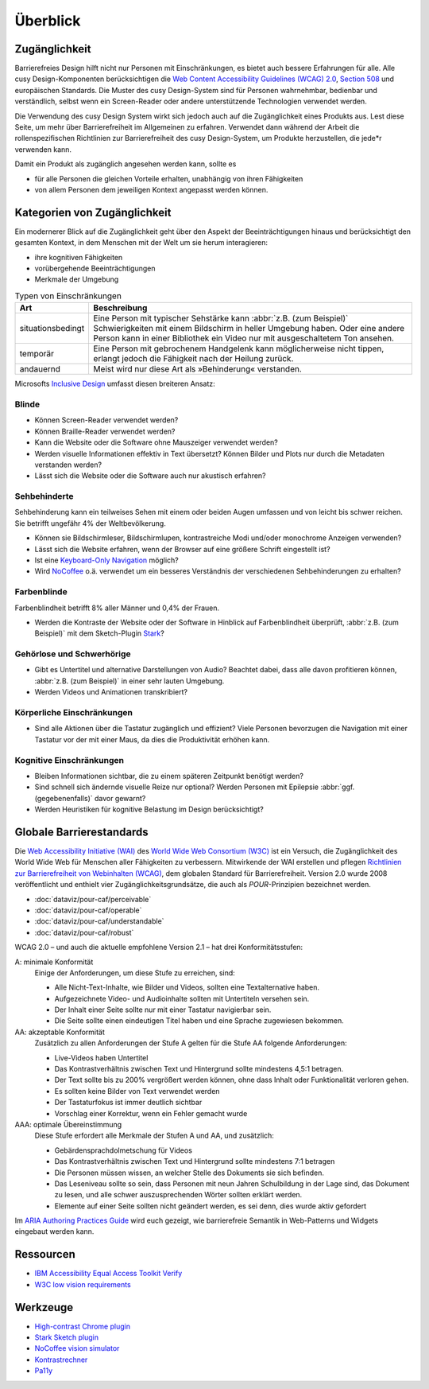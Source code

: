 Überblick
=========

Zugänglichkeit
--------------

Barrierefreies Design hilft nicht nur Personen mit Einschränkungen, es
bietet auch  bessere Erfahrungen für alle. Alle cusy Design-Komponenten
berücksichtigen die `Web Content Accessibility Guidelines (WCAG) 2.0
<https://www.w3.org/Translations/WCAG20-de/>`_, `Section 508
<https://www.section508.gov/>`_ und europäischen Standards. Die Muster des
cusy Design-System sind für Personen wahrnehmbar, bedienbar und verständlich,
selbst wenn ein Screen-Reader oder andere unterstützende Technologien verwendet
werden.

Die Verwendung des cusy Design System wirkt sich jedoch auch auf die
Zugänglichkeit eines Produkts aus. Lest diese Seite, um mehr über
Barrierefreiheit im Allgemeinen zu erfahren. Verwendet dann während der Arbeit
die rollenspezifischen Richtlinien zur Barrierefreiheit des cusy Design-System,
um Produkte herzustellen, die jede*r verwenden kann.

Damit ein Produkt als zugänglich angesehen werden kann, sollte es

* für alle Personen die gleichen Vorteile erhalten, unabhängig von ihren
  Fähigkeiten
* von allem Personen dem jeweiligen Kontext angepasst werden können.

Kategorien von Zugänglichkeit
-----------------------------

Ein modernerer Blick auf die Zugänglichkeit geht über den Aspekt der
Beeinträchtigungen hinaus und berücksichtigt den gesamten Kontext, in dem
Menschen mit der Welt um sie herum interagieren:

* ihre kognitiven Fähigkeiten
* vorübergehende Beeinträchtigungen
* Merkmale der Umgebung

.. table:: Typen von Einschränkungen

    +--------------------------+-----------------------------------------------------+
    | Art                      | Beschreibung                                        |
    +==========================+=====================================================+
    | situationsbedingt        |  Eine Person mit typischer Sehstärke kann           |
    |                          |  :abbr:`z.B. (zum Beispiel)` Schwierigkeiten mit    |
    |                          |  einem Bildschirm in heller Umgebung haben. Oder    |
    |                          |  eine andere Person kann in einer Bibliothek ein    |
    |                          |  Video nur mit ausgeschaltetem Ton ansehen.         |
    +--------------------------+-----------------------------------------------------+
    | temporär                 | Eine Person mit gebrochenem Handgelenk kann         |
    |                          | möglicherweise nicht tippen, erlangt jedoch die     |
    |                          | Fähigkeit nach der Heilung zurück.                  |
    +--------------------------+-----------------------------------------------------+
    | andauernd                | Meist wird nur diese Art als »Behinderung«          |
    |                          | verstanden.                                         |
    +--------------------------+-----------------------------------------------------+

Microsofts `Inclusive Design <https://inclusive.microsoft.design>`_ umfasst
diesen breiteren Ansatz:

.. figure:: persona-spectrum-microsoft.png
   :alt: Strichzeichnungen von verschiedenen Arten von Behinderungen

.. CSS:
.. raw:: html

   <style>
   @media not print {
       body[data-theme="dark"] img {
         filter: invert(1);
         mix-blend-mode: screen;
       }
       @media (prefers-color-scheme: dark) {
         body:not([data-theme="light"]) img {
            filter: invert(1);
            mix-blend-mode: screen;
         }
       }
   }
   </style>


Blinde
~~~~~~

* Können Screen-Reader verwendet werden?
* Können Braille-Reader verwendet werden?
* Kann die Website oder die Software ohne Mauszeiger verwendet werden?
* Werden visuelle Informationen effektiv in Text übersetzt? Können Bilder und
  Plots nur durch die Metadaten verstanden werden?
* Lässt sich die Website oder die Software auch nur akustisch erfahren?

Sehbehinderte
~~~~~~~~~~~~~

Sehbehinderung kann ein teilweises Sehen mit einem oder beiden Augen umfassen
und von leicht bis schwer reichen. Sie betrifft ungefähr 4% der Weltbevölkerung.

* Können sie Bildschirmleser, Bildschirmlupen, kontrastreiche Modi und/oder
  monochrome Anzeigen verwenden?
* Lässt sich die Website erfahren, wenn der Browser auf eine größere Schrift
  eingestellt ist?
* Ist eine `Keyboard-Only Navigation
  <https://www.nngroup.com/articles/keyboard-accessibility/>`_ möglich?
* Wird `NoCoffee <https://github.com/eeejay/NoCoffee>`_ o.ä. verwendet um ein
  besseres Verständnis der verschiedenen Sehbehinderungen zu erhalten?

Farbenblinde
~~~~~~~~~~~~

Farbenblindheit betrifft 8% aller Männer und 0,4% der Frauen.

* Werden die Kontraste der Website oder der Software in Hinblick auf
  Farbenblindheit überprüft, :abbr:`z.B. (zum Beispiel)` mit dem
  Sketch-Plugin `Stark <https://www.getstark.co/>`_?

Gehörlose und Schwerhörige
~~~~~~~~~~~~~~~~~~~~~~~~~~

* Gibt es Untertitel und alternative Darstellungen von Audio? Beachtet dabei,
  dass alle davon profitieren können, :abbr:`z.B. (zum Beispiel)` in einer sehr
  lauten Umgebung.
* Werden Videos und Animationen transkribiert?

Körperliche Einschränkungen
~~~~~~~~~~~~~~~~~~~~~~~~~~~

* Sind alle Aktionen über die Tastatur zugänglich und effizient? Viele
  Personen bevorzugen die Navigation mit einer Tastatur vor der mit einer
  Maus, da dies die Produktivität erhöhen kann.

Kognitive Einschränkungen
~~~~~~~~~~~~~~~~~~~~~~~~~

* Bleiben Informationen sichtbar, die zu einem späteren Zeitpunkt benötigt
  werden?
* Sind schnell sich ändernde visuelle Reize nur optional? Werden Personen mit
  Epilepsie :abbr:`ggf. (gegebenenfalls)` davor gewarnt?
* Werden Heuristiken für kognitive Belastung im Design berücksichtigt?

Globale Barrierestandards
-------------------------

Die `Web Accessibility Initiative (WAI) <https://www.w3.org/WAI/>`_ des `World
Wide Web Consortium (W3C) <https://www.w3.org/WAI/>`_ ist ein Versuch, die
Zugänglichkeit des World Wide Web für Menschen aller Fähigkeiten zu verbessern.
Mitwirkende der WAI erstellen und pflegen `Richtlinien zur Barrierefreiheit von
Webinhalten (WCAG) <https://www.w3.org/TR/WCAG21/>`_, dem globalen Standard für
Barrierefreiheit. Version 2.0 wurde 2008 veröffentlicht und enthielt vier
Zugänglichkeitsgrundsätze, die auch als *POUR*-Prinzipien bezeichnet werden.

* :doc:`dataviz/pour-caf/perceivable`
* :doc:`dataviz/pour-caf/operable`
* :doc:`dataviz/pour-caf/understandable`
* :doc:`dataviz/pour-caf/robust`

WCAG 2.0 – und auch die aktuelle empfohlene Version 2.1 – hat drei
Konformitätsstufen:

A: minimale Konformität
    Einige der Anforderungen, um diese Stufe zu erreichen, sind:

    * Alle Nicht-Text-Inhalte, wie Bilder und Videos, sollten eine
      Textalternative haben.
    * Aufgezeichnete Video- und Audioinhalte sollten mit Untertiteln versehen
      sein.
    * Der Inhalt einer Seite sollte nur mit einer Tastatur navigierbar sein.
    * Die Seite sollte einen eindeutigen Titel haben und eine Sprache zugewiesen
      bekommen.

AA: akzeptable Konformität
    Zusätzlich zu allen Anforderungen der Stufe A gelten für die Stufe AA
    folgende Anforderungen:

    * Live-Videos haben Untertitel
    * Das Kontrastverhältnis zwischen Text und Hintergrund sollte mindestens
      4,5:1 betragen.
    * Der Text sollte bis zu 200% vergrößert werden können, ohne dass Inhalt
      oder Funktionalität verloren gehen.
    * Es sollten keine Bilder von Text verwendet werden
    * Der Tastaturfokus ist immer deutlich sichtbar
    * Vorschlag einer Korrektur, wenn ein Fehler gemacht wurde

AAA: optimale Übereinstimmung
    Diese Stufe erfordert alle Merkmale der Stufen A und AA, und zusätzlich:

    * Gebärdensprachdolmetschung für Videos
    * Das Kontrastverhältnis zwischen Text und Hintergrund sollte mindestens 7:1
      betragen
    * Die Personen müssen wissen, an welcher Stelle des Dokuments sie sich
      befinden.
    * Das Leseniveau sollte so sein, dass Personen mit neun Jahren Schulbildung
      in der Lage sind, das Dokument zu lesen, und alle schwer auszusprechenden
      Wörter sollten erklärt werden.
    * Elemente auf einer Seite sollten nicht geändert werden, es sei denn, dies
      wurde aktiv gefordert

Im `ARIA Authoring Practices Guide <https://www.w3.org/WAI/ARIA/apg/>`_ wird
euch gezeigt, wie barrierefreie Semantik in Web-Patterns und Widgets eingebaut
werden kann.

Ressourcen
----------

* `IBM Accessibility Equal Access Toolkit Verify
  <https://www.ibm.com/able/toolkit/verify/overview>`_
* `W3C low vision requirements <https://www.w3.org/TR/low-vision-needs/>`_

Werkzeuge
---------

* `High-contrast Chrome plugin
  <https://chromewebstore.google.com/detail/high-contrast/djcfdncoelnlbldjfhinnjlhdjlikmph>`_
* `Stark Sketch plugin <https://www.getstark.co/>`_
* `NoCoffee vision simulator <https://github.com/eeejay/NoCoffee>`_
* `Kontrastrechner
  <https://leserlich.info/kontrastrechner>`_
* `Pa11y <https://pa11y.org/>`_
